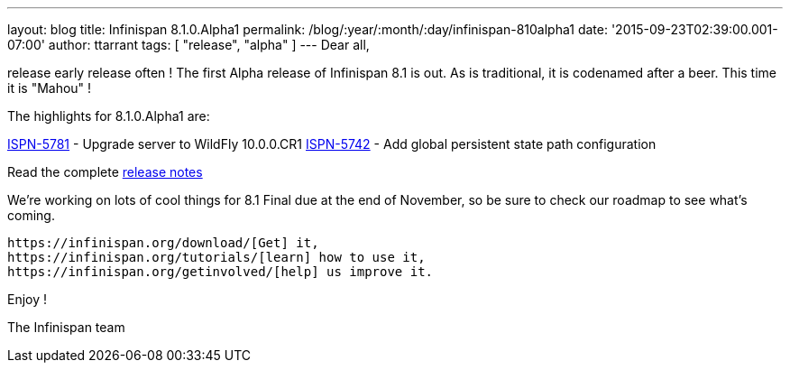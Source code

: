 ---
layout: blog
title: Infinispan 8.1.0.Alpha1
permalink: /blog/:year/:month/:day/infinispan-810alpha1
date: '2015-09-23T02:39:00.001-07:00'
author: ttarrant
tags: [ "release", "alpha" ]
---
Dear all,

release early release often ! The first Alpha release of Infinispan 8.1
is out. As is traditional, it is codenamed after a beer. This time it is
"Mahou" !

The highlights for 8.1.0.Alpha1 are:

https://issues.jboss.org/browse/ISPN-5781[ISPN-5781] - Upgrade server to
WildFly 10.0.0.CR1
https://issues.jboss.org/browse/ISPN-5742[ISPN-5742] - Add global
persistent state path configuration

Read the complete
https://issues.jboss.org/secure/ReleaseNote.jspa?projectId=12310799&version=12328069[release
notes ]

We're working on lots of cool things for 8.1 Final due at the end of
November, so be sure to check our roadmap to see what's coming.

 https://infinispan.org/download/[Get] it,
 https://infinispan.org/tutorials/[learn] how to use it,
 https://infinispan.org/getinvolved/[help] us improve it.

Enjoy !


The Infinispan team


